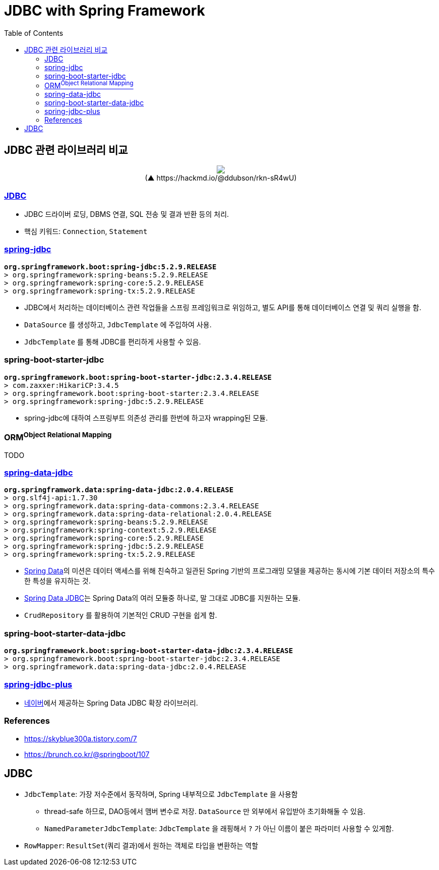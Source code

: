 = JDBC with Spring Framework
:toc:

== JDBC 관련 라이브러리 비교

++++
<p align="center">
  <img src="https://i.imgur.com/ial4kTJ.jpg">
  <br>(▲ https://hackmd.io/@ddubson/rkn-sR4wU)
</p>
++++

=== https://www.oracle.com/java/technologies/javase/javase-tech-database.html[JDBC]

* JDBC 드라이버 로딩, DBMS 연결, SQL 전송 및 결과 반환 등의 처리.
* 핵심 키워드: `Connection`, `Statement`

=== https://docs.spring.io/spring-framework/docs/current/reference/html/data-access.html#jdbc[spring-jdbc]

[subs="quotes"]
----
*org.springframework.boot:spring-jdbc:5.2.9.RELEASE*
> org.springframework:spring-beans:5.2.9.RELEASE
> org.springframework:spring-core:5.2.9.RELEASE
> org.springframework:spring-tx:5.2.9.RELEASE
----

* JDBC에서 처리하는 데이터베이스 관련 작업들을 스프링 프레임워크로 위임하고, 별도 API를 통해 데이터베이스 연결 및 쿼리 실행을 함.
* `DataSource` 를 생성하고, `JdbcTemplate` 에 주입하여 사용.
* `JdbcTemplate` 를 통해 JDBC를 편리하게 사용할 수 있음.

=== spring-boot-starter-jdbc

[subs="quotes"]
----
*org.springframework.boot:spring-boot-starter-jdbc:2.3.4.RELEASE*
> com.zaxxer:HikariCP:3.4.5
> org.springframework.boot:spring-boot-starter:2.3.4.RELEASE
> org.springframework:spring-jdbc:5.2.9.RELEASE
----

* spring-jdbc에 대하여 스프링부트 의존성 관리를 한번에 하고자 wrapping된 모듈.

=== ORM^Object{sp}Relational{sp}Mapping^

TODO

=== https://spring.io/projects/spring-data-jdbc[spring-data-jdbc]

[subs="quotes"]
----
*org.springframwork.data:spring-data-jdbc:2.0.4.RELEASE*
> org.slf4j-api:1.7.30
> org.springframework.data:spring-data-commons:2.3.4.RELEASE
> org.springframework.data:spring-data-relational:2.0.4.RELEASE
> org.springframework:spring-beans:5.2.9.RELEASE
> org.springframework:spring-context:5.2.9.RELEASE
> org.springframework:spring-core:5.2.9.RELEASE
> org.springframework:spring-jdbc:5.2.9.RELEASE
> org.springframework:spring-tx:5.2.9.RELEASE
----

* https://spring.io/projects/spring-data[Spring Data]의 미션은 데이터 액세스를 위해 친숙하고 일관된 Spring 기반의 프로그래밍 모델을 제공하는 동시에 기본 데이터 저장소의 특수한 특성을 유지하는 것.
* https://spring.io/projects/spring-data-jdbc[Spring Data JDBC]는 Spring Data의 여러 모듈중 하나로, 말 그대로 JDBC를 지원하는 모듈.
* `CrudRepository` 를 활용하여 기본적인 CRUD 구현을 쉽게 함.

=== spring-boot-starter-data-jdbc

[subs="quotes"]
----
*org.springframework.boot:spring-boot-starter-data-jdbc:2.3.4.RELEASE*
> org.springframework.boot:spring-boot-starter-jdbc:2.3.4.RELEASE
> org.springframework.data:spring-data-jdbc:2.0.4.RELEASE
----

=== https://github.com/naver/spring-jdbc-plus[spring-jdbc-plus]

* https://github.com/naver[네이버]에서 제공하는 Spring Data JDBC 확장 라이브러리.

=== References

* https://skyblue300a.tistory.com/7
* https://brunch.co.kr/@springboot/107

== JDBC

* `JdbcTemplate`: 가장 저수준에서 동작하며, Spring 내부적으로 `JdbcTemplate` 을 사용함
** thread-safe 하므로, DAO등에서 맴버 변수로 저장. `DataSource` 만 외부에서 유입받아 초기화해둘 수 있음.
** `NamedParameterJdbcTemplate`: `JdbcTemplate` 을 래핑해서 `?` 가 아닌 이름이 붙은 파라미터 사용할 수 있게함.
* `RowMapper`: `ResultSet`(쿼리 결과)에서 원하는 객체로 타입을 변환하는 역할